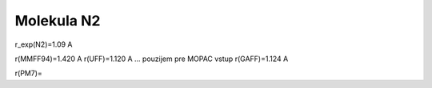 Molekula N2
===========

r_exp(N2)=1.09 A

r(MMFF94)=1.420 A
r(UFF)=1.120 A  ... pouzijem pre MOPAC vstup
r(GAFF)=1.124 A

r(PM7)=

